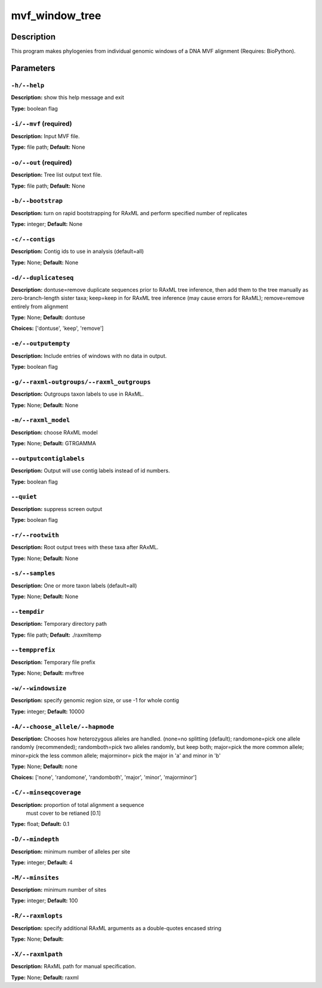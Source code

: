 .. mvf_window_tree:

mvf_window_tree
===============

Description
-----------

This program makes phylogenies from individual genomic windows of
a DNA MVF alignment (Requires: BioPython).


Parameters
----------

``-h/--help``
^^^^^^^^^^^^^

**Description:** show this help message and exit

**Type:** boolean flag



``-i/--mvf`` (required)
^^^^^^^^^^^^^^^^^^^^^^^

**Description:** Input MVF file.

**Type:** file path; **Default:** None



``-o/--out`` (required)
^^^^^^^^^^^^^^^^^^^^^^^

**Description:** Tree list output text file.

**Type:** file path; **Default:** None



``-b/--bootstrap``
^^^^^^^^^^^^^^^^^^

**Description:** turn on rapid bootstrapping for RAxML and perform specified number of replicates

**Type:** integer; **Default:** None



``-c/--contigs``
^^^^^^^^^^^^^^^^

**Description:** Contig ids to use in analysis (default=all)

**Type:** None; **Default:** None



``-d/--duplicateseq``
^^^^^^^^^^^^^^^^^^^^^

**Description:** dontuse=remove duplicate sequences prior to RAxML tree inference, then add them to the tree manually as zero-branch-length sister taxa; keep=keep in for RAxML tree inference (may cause errors for RAxML); remove=remove entirely from alignment

**Type:** None; **Default:** dontuse

**Choices:** ['dontuse', 'keep', 'remove']


``-e/--outputempty``
^^^^^^^^^^^^^^^^^^^^

**Description:** Include entries of windows with no data in output.

**Type:** boolean flag



``-g/--raxml-outgroups/--raxml_outgroups``
^^^^^^^^^^^^^^^^^^^^^^^^^^^^^^^^^^^^^^^^^^

**Description:** Outgroups taxon labels to use in RAxML.

**Type:** None; **Default:** None



``-m/--raxml_model``
^^^^^^^^^^^^^^^^^^^^

**Description:** choose RAxML model

**Type:** None; **Default:** GTRGAMMA



``--outputcontiglabels``
^^^^^^^^^^^^^^^^^^^^^^^^

**Description:** Output will use contig labels instead of id numbers.

**Type:** boolean flag



``--quiet``
^^^^^^^^^^^

**Description:** suppress screen output

**Type:** boolean flag



``-r/--rootwith``
^^^^^^^^^^^^^^^^^

**Description:** Root output trees with these taxa after RAxML.

**Type:** None; **Default:** None



``-s/--samples``
^^^^^^^^^^^^^^^^

**Description:** One or more taxon labels (default=all)

**Type:** None; **Default:** None



``--tempdir``
^^^^^^^^^^^^^

**Description:** Temporary directory path

**Type:** file path; **Default:** ./raxmltemp



``--tempprefix``
^^^^^^^^^^^^^^^^

**Description:** Temporary file prefix

**Type:** None; **Default:** mvftree



``-w/--windowsize``
^^^^^^^^^^^^^^^^^^^

**Description:** specify genomic region size, or use -1 for whole contig

**Type:** integer; **Default:** 10000



``-A/--choose_allele/--hapmode``
^^^^^^^^^^^^^^^^^^^^^^^^^^^^^^^^

**Description:** Chooses how heterozygous alleles are handled. (none=no splitting (default); randomone=pick one allele randomly (recommended); randomboth=pick two alleles randomly, but keep both; major=pick the more common allele; minor=pick the less common allele; majorminor= pick the major in 'a' and minor in 'b'

**Type:** None; **Default:** none

**Choices:** ['none', 'randomone', 'randomboth', 'major', 'minor', 'majorminor']


``-C/--minseqcoverage``
^^^^^^^^^^^^^^^^^^^^^^^

**Description:** proportion of total alignment a sequence
                                must cover to be retianed [0.1]

**Type:** float; **Default:** 0.1



``-D/--mindepth``
^^^^^^^^^^^^^^^^^

**Description:** minimum number of alleles per site

**Type:** integer; **Default:** 4



``-M/--minsites``
^^^^^^^^^^^^^^^^^

**Description:** minimum number of sites 

**Type:** integer; **Default:** 100



``-R/--raxmlopts``
^^^^^^^^^^^^^^^^^^

**Description:** specify additional RAxML arguments as a double-quotes encased string

**Type:** None; **Default:** 



``-X/--raxmlpath``
^^^^^^^^^^^^^^^^^^

**Description:** RAxML path for manual specification.

**Type:** None; **Default:** raxml


